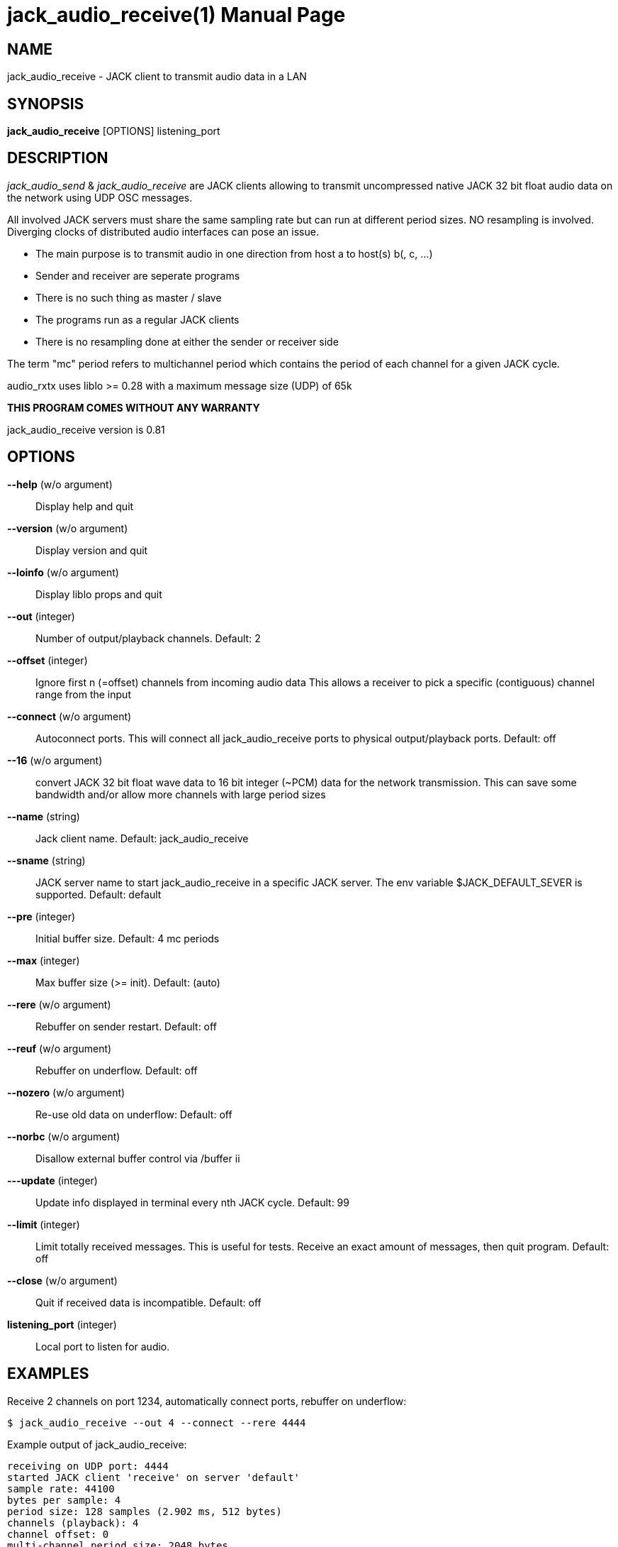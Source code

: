 jack_audio_receive(1)
=====================
:doctype: manpage

NAME
----
jack_audio_receive - JACK client to transmit audio data in a LAN

SYNOPSIS
--------
*jack_audio_receive* [OPTIONS] listening_port

DESCRIPTION
-----------
'jack_audio_send' & 'jack_audio_receive' are JACK clients
allowing to transmit uncompressed native JACK 32 bit float 
audio data on the network using UDP OSC messages.

All involved JACK servers must share the same sampling rate 
but can run at different period sizes. NO resampling is involved. 
Diverging clocks of distributed audio interfaces can pose an issue.

- The main purpose is to transmit audio in one direction from host a to host(s) b(, c, ...)
- Sender and receiver are seperate programs
- There is no such thing as master / slave
- The programs run as a regular JACK clients
- There is no resampling done at either the sender or receiver side

The term "mc" period refers to multichannel period which contains the period of each 
channel for a given JACK cycle.

audio_rxtx uses liblo >= 0.28 with a maximum message size (UDP) of 65k

*THIS PROGRAM COMES WITHOUT ANY WARRANTY*

jack_audio_receive version is 0.81

OPTIONS
-------
*--help* (w/o argument)::
	Display help and quit

*--version* (w/o argument)::
	Display version and quit

*--loinfo* (w/o argument)::
        Display liblo props and quit

*--out* (integer)::
	Number of output/playback channels.
	Default: 2

*--offset* (integer)::
	Ignore first n (=offset) channels from incoming audio data
	This allows a receiver to pick a specific (contiguous) channel range from the input

*--connect* (w/o argument)::
	Autoconnect ports.
	This will connect all jack_audio_receive ports to physical output/playback ports.
	Default: off

*--16* (w/o argument)::
	convert JACK 32 bit float wave data to 16 bit integer (~PCM) data for the network transmission. This can save some bandwidth and/or allow more channels with large period sizes

*--name* (string)::
	Jack client name.
	Default: jack_audio_receive

*--sname* (string)::
	JACK server name to start jack_audio_receive in a specific JACK server. The env variable $JACK_DEFAULT_SEVER is supported.
	Default: default

*--pre* (integer)::
	Initial buffer size. Default: 4 mc periods

*--max* (integer)::
	Max buffer size (>= init). Default: (auto)

*--rere* (w/o argument)::
	Rebuffer on sender restart. Default: off

*--reuf* (w/o argument)::
	Rebuffer on underflow. Default: off

*--nozero* (w/o argument)::
	Re-use old data on underflow: Default: off

*--norbc* (w/o argument)::
	Disallow external buffer control via /buffer ii

*---update* (integer)::
	Update info displayed in terminal every nth JACK cycle.
	Default: 99

*--limit* (integer)::
	Limit totally received messages.
	This is useful for tests. Receive an exact amount of messages, then quit program.
	Default: off

*--close* (w/o argument)::
	Quit if received data is incompatible. Default: off

*listening_port* (integer)::
	Local port to listen for audio.

EXAMPLES
--------

Receive 2 channels on port 1234, automatically connect ports, rebuffer on underflow:

	$ jack_audio_receive --out 4 --connect --rere 4444

Example output of jack_audio_receive:

	receiving on UDP port: 4444
	started JACK client 'receive' on server 'default'
	sample rate: 44100
	bytes per sample: 4
	period size: 128 samples (2.902 ms, 512 bytes)
	channels (playback): 4
	channel offset: 0
	multi-channel period size: 2048 bytes
	underflow strategy: fill with zero (silence)
	rebuffer on sender restart: yes
	rebuffer on underflow: no
	allow external buffer control: yes
	shutdown receiver when incompatible data received: no
	initial buffer size: 4 mc periods (11.610 ms, 8192 bytes, 0.01 mb)
	allocated buffer size: 177 mc periods (513.742 ms, 362496 bytes, 0.36 mb)

	autoconnect: receive:output_1 -> firewire_pcm:000a9200d6012385_MainOut 1L_out
	autoconnect: receive:output_2 -> firewire_pcm:000a9200d6012385_MainOut 2R_out
	autoconnect: receive:output_3 -> firewire_pcm:000a9200d6012385_LineOut 3L_out
	autoconnect: receive:output_4 -> firewire_pcm:000a9200d6012385_LineOut 4R_out

	sender was (re)started. equal sender and receiver period size

	# 5048 i: 4 f: 4.2 b: 8704 s: 0.0123 i: 2.90 r: 0 l: 0 d: 0 o: 0 p: 0.0

Legend:

- #: message id given by sender, sequence number since start of sender
- i: input channel count (can dynamically change)
- f: buffer fill level: periods (for all channels)
- b: buffer fill level: bytes
- s: buffer fill level: seconds
- i: average time between messages: milliseconds
- r: remote xrun counter
- l: local xrun counter
- d: dropped multi-channel periods (buffer underflow)
- o: buffer overflows (lost audio)
- p: how much of the available process cycle time was used to do the work (1=100%)


Receive max 8 channels ignoring the first 2 incoming channels, as 16 bit data, on port 1234, 
pre-buffer 100 mc periods before playing, allow max 2000 mc periods buffer, close receiver when incompatible:

	$ jack_audio_receive --out 8 --offset 2 --16 --pre 100 --max 2000 --close 1234 

ERROR MESSAGES
--------------

jack_audio_receive does not automatically start a JACK default server if there is none running.
This will lead to the following message:

Cannot connect to server socket err = No such file or directory
Cannot connect to server request channel
jack server is not running or cannot be started
jack_client_open() failed, status = 0x11
Unable to connect to JACK server

Simply start JACK before using jack_audio_receive

PROGRAM STATUSES
----------------

jack_audio_receive statuses:

0) initializing, starting up with given parameters

1) waiting for audio (if no sender is currently active)

2 - 4 only if sender was started *without* --nopause:

2) receiving audio */offer* from sender

3) */deny* transmission (if offered audio was incompatible)

	-> don't send /deny to sender if receiver was started with --close
	-> quit receiver when started with --close

OR

4) */accept* transmission (if offered audio was compatible)

5) buffering audio (for the given --pre size in periods)

6) playing audio (read from buffer, pass to jack)

7) buffer underflow (not enough data to read)

	-> rebuffer (if --reuf set)
	-> fill buffer with zero (silence) (if --nozero NOT set)
	-> fill buffer with last available value (if --nozero set)

8) buffer overflow (buffer full, can't add more data)

9) sender was restarted 

	-> rebuffer (if --rere set)

10) incompatible data received

	-> telling sender to stop (if --close NOT set)
	-> shutting down receiver (if --close set)

11) receiver closed (ctrl+c / --limit reached)

	-> telling sender to pause (if --close NOT set)

OSC FORMAT Version 1.0
----------------------

The OSC messages that are sent by jack_audio_received are defined as follows:

*/accept*

	(no parameters)

*/deny fi*

	1) f: format version
	2) i: sampling rate

*/pause*

	(no parameters)

All properties refer to the receiving host.

The OSC messages that are understood by jack_audio_receive are defined as follows:

- */offer ffiiiifh*
- */audio hhtib**

- */buffer ii*

	1) i: buffer pre-fill (--pre)
	2) i: buffer max size (--max)

/buffer is not sent by sender, it's an experimental way for any process to 
control the buffer status of the receiver via OSC.

Playback will either pause (refill buffer) or audio will get lost (drop samples) 
to match the desired buffer fill level.

If <buffer max size> is not the same as --max / auto,
a new buffer will be created and filled with <buffer pre-fill>

Please also see manpage of jack_audio_send.
The liblo tool programs 'oscdump' and 'oscsend' should also be mentioned here.

/////////
- */trip itt*
/////////

RESOURCES
---------
Github: <https://github.com/7890/jack_tools>

BUGS
----
Please report any bugs as issues to the github repository. Patches and pull requests are welcome.

SEE ALSO
--------
*jack_audio_receive*(1) *jackd*(1) *jack_netsource*(1) *jacktrip*(1) *zita-njbridge(1)*

AUTHORS
-------
Thomas Brand <tom@trellis.ch>

COPYING
-------
Copyright \(C) 2013 - 2014 Thomas Brand. Free use of this software is
granted under the terms of the GNU General Public License (GPL).
